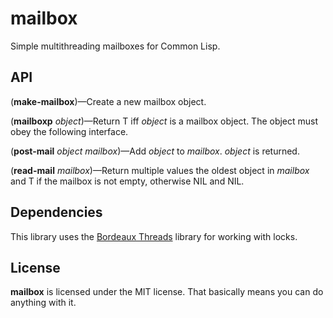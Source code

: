 * mailbox
Simple multithreading mailboxes for Common Lisp.

** API
(*make-mailbox*)---Create a new mailbox object.

(*mailboxp* /object/)---Return T iff /object/ is a mailbox object.  The object must obey the
following interface.

(*post-mail* /object/ /mailbox/)---Add /object/ to /mailbox/.  /object/ is returned.

(*read-mail* /mailbox/)---Return multiple values the oldest object in /mailbox/ and T if the
mailbox is not empty, otherwise NIL and NIL.

** Dependencies
This library uses the [[http://common-lisp.net/project/bordeaux-threads/][Bordeaux Threads]] library for working with locks.

** License
*mailbox* is licensed under the MIT license.  That basically means you can do anything with it.
